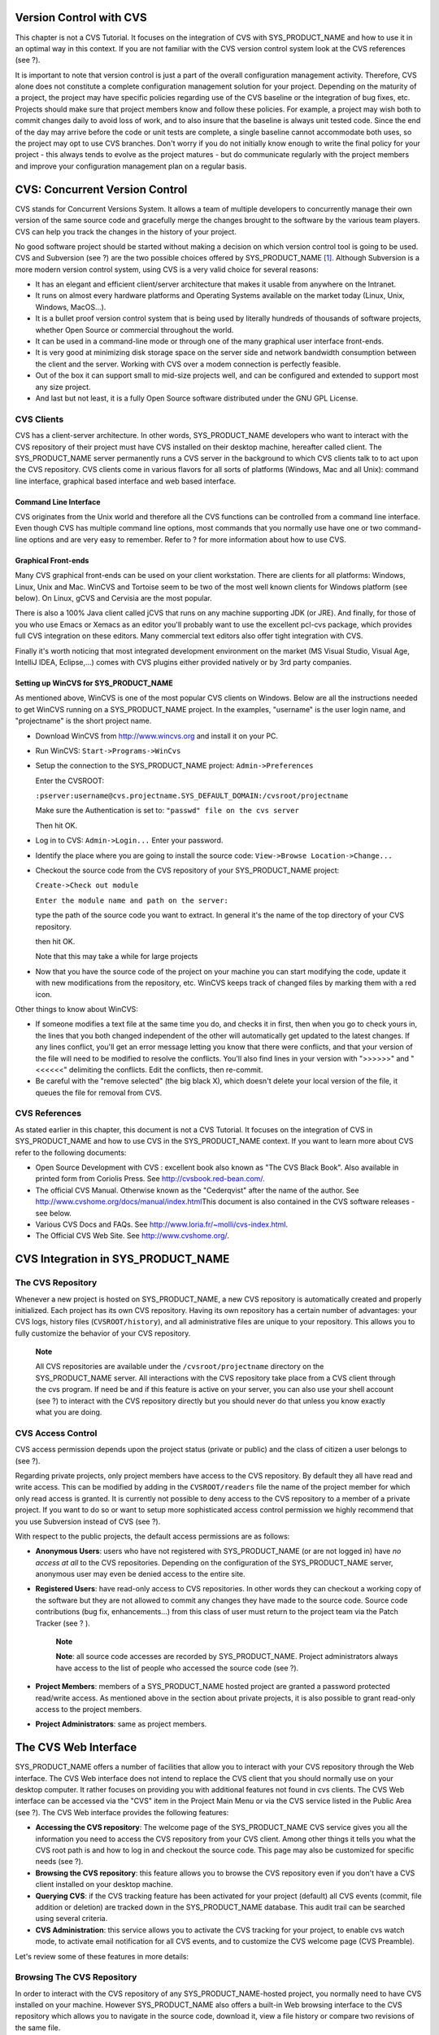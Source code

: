 
.. |SYSPRODUCTNAME| replace:: Tuleap

Version Control with CVS
========================

This chapter is not a CVS Tutorial. It focuses on the integration of CVS
with SYS\_PRODUCT\_NAME and how to use it in an optimal way in this
context. If you are not familiar with the CVS version control system
look at the CVS references (see ?).

It is important to note that version control is just a part of the
overall configuration management activity. Therefore, CVS alone does not
constitute a complete configuration management solution for your
project. Depending on the maturity of a project, the project may have
specific policies regarding use of the CVS baseline or the integration
of bug fixes, etc. Projects should make sure that project members know
and follow these policies. For example, a project may wish both to
commit changes daily to avoid loss of work, and to also insure that the
baseline is always unit tested code. Since the end of the day may arrive
before the code or unit tests are complete, a single baseline cannot
accommodate both uses, so the project may opt to use CVS branches. Don't
worry if you do not initially know enough to write the final policy for
your project - this always tends to evolve as the project matures - but
do communicate regularly with the project members and improve your
configuration management plan on a regular basis.

CVS: Concurrent Version Control
===============================

CVS stands for Concurrent Versions System. It allows a team of multiple
developers to concurrently manage their own version of the same source
code and gracefully merge the changes brought to the software by the
various team players. CVS can help you track the changes in the history
of your project.

No good software project should be started without making a decision on
which version control tool is going to be used. CVS and Subversion (see
?) are the two possible choices offered by SYS\_PRODUCT\_NAME  [1]_.
Although Subversion is a more modern version control system, using CVS
is a very valid choice for several reasons:

-  It has an elegant and efficient client/server architecture that makes
   it usable from anywhere on the Intranet.

-  It runs on almost every hardware platforms and Operating Systems
   available on the market today (Linux, Unix, Windows, MacOS...).

-  It is a bullet proof version control system that is being used by
   literally hundreds of thousands of software projects, whether Open
   Source or commercial throughout the world.

-  It can be used in a command-line mode or through one of the many
   graphical user interface front-ends.

-  It is very good at minimizing disk storage space on the server side
   and network bandwidth consumption between the client and the server.
   Working with CVS over a modem connection is perfectly feasible.

-  Out of the box it can support small to mid-size projects well, and
   can be configured and extended to support most any size project.

-  And last but not least, it is a fully Open Source software
   distributed under the GNU GPL License.

CVS Clients
-----------

CVS has a client-server architecture. In other words, SYS\_PRODUCT\_NAME
developers who want to interact with the CVS repository of their project
must have CVS installed on their desktop machine, hereafter called
client. The SYS\_PRODUCT\_NAME server permanently runs a CVS server in
the background to which CVS clients talk to to act upon the CVS
repository. CVS clients come in various flavors for all sorts of
platforms (Windows, Mac and all Unix): command line interface, graphical
based interface and web based interface.

Command Line Interface
~~~~~~~~~~~~~~~~~~~~~~

CVS originates from the Unix world and therefore all the CVS functions
can be controlled from a command line interface. Even though CVS has
multiple command line options, most commands that you normally use have
one or two command-line options and are very easy to remember. Refer to
? for more information about how to use CVS.

Graphical Front-ends
~~~~~~~~~~~~~~~~~~~~

Many CVS graphical front-ends can be used on your client workstation.
There are clients for all platforms: Windows, Linux, Unix and Mac.
WinCVS and Tortoise seem to be two of the most well known clients for
Windows platform (see below). On Linux, gCVS and Cervisia are the most
popular.

There is also a 100% Java client called jCVS that runs on any machine
supporting JDK (or JRE). And finally, for those of you who use Emacs or
Xemacs as an editor you'll probably want to use the excellent pcl-cvs
package, which provides full CVS integration on these editors. Many
commercial text editors also offer tight integration with CVS.

Finally it's worth noticing that most integrated development environment
on the market (MS Visual Studio, Visual Age, IntelliJ IDEA, Eclipse,…)
comes with CVS plugins either provided natively or by 3rd party
companies.

Setting up WinCVS for SYS\_PRODUCT\_NAME
~~~~~~~~~~~~~~~~~~~~~~~~~~~~~~~~~~~~~~~~

As mentioned above, WinCVS is one of the most popular CVS clients on
Windows. Below are all the instructions needed to get WinCVS running on
a SYS\_PRODUCT\_NAME project. In the examples, "username" is the user
login name, and "projectname" is the short project name.

-  Download WinCVS from http://www.wincvs.org and install it on your PC.

-  Run WinCVS: ``Start->Programs->WinCvs``

-  Setup the connection to the SYS\_PRODUCT\_NAME project:
   ``Admin->Preferences``

   Enter the CVSROOT:

   ``:pserver:username@cvs.projectname.SYS_DEFAULT_DOMAIN:/cvsroot/projectname``

   Make sure the Authentication is set to:
   ``"passwd" file on the cvs server``

   Then hit OK.

-  Log in to CVS: ``Admin->Login...`` Enter your password.

-  Identify the place where you are going to install the source code:
   ``View->Browse Location->Change...``

-  Checkout the source code from the CVS repository of your
   SYS\_PRODUCT\_NAME project:

   ``Create->Check out module``

   ``Enter the module name and path on the server:``

   type the path of the source code you want to extract. In general it's
   the name of the top directory of your CVS repository.

   then hit OK.

   Note that this may take a while for large projects

-  Now that you have the source code of the project on your machine you
   can start modifying the code, update it with new modifications from
   the repository, etc. WinCVS keeps track of changed files by marking
   them with a red icon.

Other things to know about WinCVS:

-  If someone modifies a text file at the same time you do, and checks
   it in first, then when you go to check yours in, the lines that you
   both changed independent of the other will automatically get updated
   to the latest changes. If any lines conflict, you'll get an error
   message letting you know that there were conflicts, and that your
   version of the file will need to be modified to resolve the
   conflicts. You'll also find lines in your version with ">>>>>>" and
   "<<<<<<" delimiting the conflicts. Edit the conflicts, then
   re-commit.

-  Be careful with the "remove selected" (the big black X), which
   doesn't delete your local version of the file, it queues the file for
   removal from CVS.

CVS References
--------------

As stated earlier in this chapter, this document is not a CVS Tutorial.
It focuses on the integration of CVS in SYS\_PRODUCT\_NAME and how to
use CVS in the SYS\_PRODUCT\_NAME context. If you want to learn more
about CVS refer to the following documents:

-  Open Source Development with CVS : excellent book also known as "The
   CVS Black Book". Also available in printed form from Coriolis Press.
   See http://cvsbook.red-bean.com/.

-  The official CVS Manual. Otherwise known as the "Cederqvist" after
   the name of the author. See
   http://www.cvshome.org/docs/manual/index.html\ This document is also
   contained in the CVS software releases - see below.

-  Various CVS Docs and FAQs. See
   http://www.loria.fr/~molli/cvs-index.html.

-  The Official CVS Web Site. See http://www.cvshome.org/.

CVS Integration in SYS\_PRODUCT\_NAME
=====================================

The CVS Repository
------------------

Whenever a new project is hosted on SYS\_PRODUCT\_NAME, a new CVS
repository is automatically created and properly initialized. Each
project has its own CVS repository. Having its own repository has a
certain number of advantages: your CVS logs, history files
(``CVSROOT/history``), and all administrative files are unique to your
repository. This allows you to fully customize the behavior of your CVS
repository.

    **Note**

    All CVS repositories are available under the
    ``/cvsroot/projectname`` directory on the SYS\_PRODUCT\_NAME server.
    All interactions with the CVS repository take place from a CVS
    client through the cvs program. If need be and if this feature is
    active on your server, you can also use your shell account (see ?)
    to interact with the CVS repository directly but you should never do
    that unless you know exactly what you are doing.

CVS Access Control
------------------

CVS access permission depends upon the project status (private or
public) and the class of citizen a user belongs to (see ?).

Regarding private projects, only project members have access to the CVS
repository. By default they all have read and write access. This can be
modified by adding in the ``CVSROOT/readers`` file the name of the
project member for which only read access is granted. It is currently
not possible to deny access to the CVS repository to a member of a
private project. If you want to do so or want to setup more
sophisticated access control permission we highly recommend that you use
Subversion instead of CVS (see ?).

With respect to the public projects, the default access permissions are
as follows:

-  **Anonymous Users**: users who have not registered with
   SYS\_PRODUCT\_NAME (or are not logged in) have *no access at all* to
   the CVS repositories. Depending on the configuration of the
   SYS\_PRODUCT\_NAME server, anonymous user may even be denied access
   to the entire site.

-  **Registered Users**: have read-only access to CVS repositories. In
   other words they can checkout a working copy of the software but they
   are not allowed to commit any changes they have made to the source
   code. Source code contributions (bug fix, enhancements…) from this
   class of user must return to the project team via the Patch Tracker
   (see ? ).

       **Note**

       **Note**: all source code accesses are recorded by
       SYS\_PRODUCT\_NAME. Project administrators always have access to
       the list of people who accessed the source code (see ?).

-  **Project Members**: members of a SYS\_PRODUCT\_NAME hosted project
   are granted a password protected read/write access. As mentioned
   above in the section about private projects, it is also possible to
   grant read-only access to the project members.

-  **Project Administrators**: same as project members.

The CVS Web Interface
=====================

SYS\_PRODUCT\_NAME offers a number of facilities that allow you to
interact with your CVS repository through the Web interface. The CVS Web
interface does not intend to replace the CVS client that you should
normally use on your desktop computer. It rather focuses on providing
you with additional features not found in cvs clients. The CVS Web
interface can be accessed via the "CVS" item in the Project Main Menu or
via the CVS service listed in the Public Area (see ?). The CVS Web
interface provides the following features:

-  **Accessing the CVS repository**: The welcome page of the
   SYS\_PRODUCT\_NAME CVS service gives you all the information you need
   to access the CVS repository from your CVS client. Among other things
   it tells you what the CVS root path is and how to log in and checkout
   the source code. This page may also be customized for specific needs
   (see ?).

-  **Browsing the CVS repository**: this feature allows you to browse
   the CVS repository even if you don't have a CVS client installed on
   your desktop machine.

-  **Querying CVS**: if the CVS tracking feature has been activated for
   your project (default) all CVS events (commit, file addition or
   deletion) are tracked down in the SYS\_PRODUCT\_NAME database. This
   audit trail can be searched using several criteria.

-  **CVS Administration**: this service allows you to activate the CVS
   tracking for your project, to enable cvs watch mode, to activate
   email notification for all CVS events, and to customize the CVS
   welcome page (CVS Preamble).

Let's review some of these features in more details:

Browsing The CVS Repository
---------------------------

In order to interact with the CVS repository of any
SYS\_PRODUCT\_NAME-hosted project, you normally need to have CVS
installed on your machine. However SYS\_PRODUCT\_NAME also offers a
built-in Web browsing interface to the CVS repository which allows you
to navigate in the source code, download it, view a file history or
compare two revisions of the same file.

|Browsing the CVS repository - A sample session|

Querying CVS
------------

If a project has the CVS Tracking feature activated (see ?), the CVS Web
interface will bring very useful features to the software engineers:

-  **Atomic CVS commit and unique commit ID**: all changes (file
   modification, addition or removal) that are committed in one go from
   your CVS client will be assigned a unique commit ID. All file
   revisions modified during this commit will be stored atomically in
   the CVS Tracking database under this unique commit ID.

-  **Commit cross-referencing**: the unique commit ID that is generated
   at each commit can be referenced in future commits, or in the
   follow-up comments of project artifacts like bugs/tasks/support
   requests simply by using the pattern ``commit #XXXX`` (where XXXX is
   the unique ID generated by SYS\_PRODUCT\_NAME). Any reference of that
   kind will be automatically transformed into an hyperlink to the CVS
   tracking database. This mechanism makes it very easy to go from
   project artifacts like bugs, support requests or tasks to source code
   changes and vice-versa. (see below for more details)

-  **Commit search**: another side benefit of the CVS Tracking database
   is that you can use various search criteria to query the database.
   You can search code changes by authors (who made the change), by
   commit ID, by tag or by keywords to be found in the log message.
   Results can also be sorted by clicking on the headers of the search
   results (see ?).

   A click on one of the selected commit ID brings you to a complete
   description of the change, the files that were impacted and the
   nature of the change with a direct link into the CVS repository if
   you want to browse the file or look at the code modification (see ?).

|Querying the CVS tracking database of a given project|

|The detail of an atomic CVS commit|

Cross-Referencing Artifacts and CVS Commits
-------------------------------------------

While working in the development or the maintenance phase of a software
project, it is vital to keep track of the changes made to the source
code. This is what Version Control systems like CVS do. In addition to
keeping track of the source code change history it is often critical to
relate the changes to the artifact (a task, a defect or a support
request) that led the developers to make a change in the code. And
conversely, when reading the artifact description it is also very
helpful to immediately see how the change was implemented.

The integration of CVS in SYS\_PRODUCT\_NAME precisely provide the
SYS\_PRODUCT\_NAME users with this bi-directional cross-referencing
mechanism. This is achieved through the use of reference patterns that
are automatically detected by SYS\_PRODUCT\_NAME in either the follow-up
comments of the project artifacts or in the messages attached to a CVS
commit.

The text patterns to type in a commit message or a follow-up comment are
as follows:

-  **XXX #NNN**: this pattern refers to the artifact XXX number NNN,
   where NNN is the unique artifact ID, and XXX is the tracker short
   name (e.g. "bug #123", "task #321", "req #12", etc.). If you don't
   know the tracker short name or don't want to specify it, you may
   simply use "art #NNN". When browsing a message containing this
   pattern anywhere in SYS\_PRODUCT\_NAME, the pattern will be
   automatically transformed into an hyperlink to the artifact
   description.

-  **commit #YYY**: this pattern refers to the commit YYY where YYY is
   the commit unique ID as listed when querying the CVS tracking
   database. When browsing a message containing this pattern anywhere in
   SYS\_PRODUCT\_NAME, the pattern will be automatically transformed
   into an hyperlink to the commit description (log messages, impacted
   files, versions and author of the change.

-  The SYS\_PRODUCT\_NAME reference mechanism allows cross-referencing
   with any SYS\_PRODUCT\_NAME object: artifacts, documents, files, etc.
   Please refer to ? for more details on References.

    **Tip**

    It is considered a best practice to always reference a bug, a task
    or a support request in any of the log message attached to a CVS
    commit. Similarly when closing the related artifact (task, bug,etc.)
    make sure you mention the commit ID in the follow-up comment. You
    will find this extremely convenient while trying to keep track of
    the changes and why it was made.

CVS Administration
------------------

Through the Web interface, SYS\_PRODUCT\_NAME allows you to configure
the following settings:

-  **CVS Tracking**: Being a version control system CVS is, of course,
   natively taking care of all your file history and is able to tell you
   what changes were made by whom and at what date. The file history is
   something you can look at either through your CVS client or through
   the CVS Web Browsing interface.

   If you activate the CVS tracking for your project SYS\_PRODUCT\_NAME
   will also keep track of all the code changes in the
   SYS\_PRODUCT\_NAME database. This will give you extra capabilities on
   your CVS repository as explained in ?

-  **CVS Watch Mode**: Watches in CVS work as a communication device,
   CVS can be used to keep participants informed about what's going on
   in a project by using "``cvs watch add``\ ",
   "``cvs watch remove``\ ", "``cvs edit``\ " and "``cvs unedit``\ "
   commands. The watch features depend on the cooperation of all the
   developers. If someone just starts editing a file without first
   running "``cvs edit``\ ", no one else will know about it until the
   changes get committed. Because "``cvs edit``\ " is an additional
   step, people can easily forget to do it. Although CVS can't force
   someone to use "``cvs edit``\ ", it does have a mechanism for
   reminding people to do so with the "``watch on``\ " command.

   If you enable CVS Watch mode on your project, future checkouts of
   this project will be read-only, so it will remind developers to use
   "``cvs edit``\ " before editing a file and it will allow other
   developers to be informed of the file changes.

   Watch mode will be effective in maximum two hours after you change
   its value. Be careful : if you enable or disable watches by command
   line (not by the interface) the watch mode in the CVS administration
   won't be updated.

-  **CVS E-mail Notification**: In addition to tracking the changes in
   the SYS\_PRODUCT\_NAME database, SYS\_PRODUCT\_NAME can also send a
   nicely formatted email message to individual email addresses or
   mailing lists each time there is a change in your source code. The
   email message contains the log message, the author of the change, the
   list of impacted files and pointers to the CVS repository showing
   what changes were made.

-  **CVS Preamble**: In some cases (e.g. for legacy projects), the
   project CVS repository might not be hosted by the SYS\_PRODUCT\_NAME
   server. In this case, the CVS information displayed in the welcome
   page of the SYS\_PRODUCT\_NAME CVS service is incorrect. Fortunately,
   the project administrator can customize the CVS preamble here.

    **Tip**

    If you intend to generate email notification for the changes made in
    your CVS repository, it is a good practice to create a specific
    mailing list called ``projectname-cvsevents``. By doing so,
    SYS\_PRODUCT\_NAME users and project members interested in receiving
    the email notification just need to subscribe to the mailing list.
    In addition, the SYS\_PRODUCT\_NAME mailing list manager will
    archive all the email messages which can prove very useful for
    future reference. See ? for mailing list creation.

A Typical CVS Life Cycle
========================

Again the intent of this section is not to give formal CVS training but
rather to explain what are the steps a project team typically goes
through to efficiently use CVS and, more generally, all the
SYS\_PRODUCT\_NAME tools involved in a Software release process.

It also deals with the problem of contributing source code when you are
not part of a project team. In this section all examples are given in
the form of CVS command lines but transposing them to graphical
front-ends should not be a problem.

|A Typical Software Development Life Cycle on SYS\_PRODUCT\_NAME|

Logging In
----------

*Audience: all SYS\_PRODUCT\_NAME users*

The first step when dealing with a SYS\_PRODUCT\_NAME-hosted CVS
repository is to authenticate yourself with the CVS server. In
SYS\_PRODUCT\_NAME, anonymous users cannot access the source code of any
project whether be it through the CVS repository or through the File
Release mechanism. So make sure you have created your own account on
SYS\_PRODUCT\_NAME before interacting with a CVS repository.

Assuming that you have your SYS\_PRODUCT\_NAME login/password ok, you
can now use them to authenticate yourself with the CVS repository. To
connect to the CVS repository of a given project type the following
command (in one line):

::

    cvs -d:pserver:loginname@cvs.projectname.SYS_DEFAULT_DOMAIN:/cvsroot/projectname
    login
            

Where:

-  The -d argument is called the CVS root path. This path is a sort of
   URL to locate your CVS repository on the net. CVS graphical
   front-ends will also ask you for this root path.

-  ``projectname`` is the project short name

-  ``loginname`` is your SYS\_PRODUCT\_NAME login

CVS keeps track of the password associated with a given CVS root path.
So as long as you do not logout there is no need to authenticate
yourself in subsequent working sessions. If you don't want to leave your
CVS connection "open" when you leave your office, use the
"``cvs logout``\ " command.

Importing Existing Source Code
------------------------------

*Audience: project members*

As the happy administrator of a new SYS\_PRODUCT\_NAME project, the
first thing to do is to populate your freshly brewed CVS repository with
your project source code. To do so, first create a new directory
``topdirectory`` on your workstation and place your source code under
this top directory (keep the exact same directory structure you are used
to under topdirectory). Then type the following commands (the second
command in one line):

::

    $ cd topdirectory
    $ cvs -d:pserver:loginname@cvs.projectname.SYS_DEFAULT_DOMAIN:/cvsroot/projectname
    import topdirectory vendor_tag start
            

Where:

-  The -d argument is called the CVS root path. This path is a sort of
   URL to locate your CVS repository on the net. CVS graphical
   front-ends will also ask you for this root path.

-  ``projectname`` is the project short name

-  ``loginname`` is your SYS\_PRODUCT\_NAME login (all lowercase)

-  ``topdirectory`` is the name of the top level directory to import

-  ``vendor_tag`` is a special tag. For now replace it with your own
   name or your company name (without space).

    **Tip**

    It is not unusual to make a mistake when importing your source code
    into a fresh CVS repository especially for new users. Typical
    mistakes are directories placed at the wrong level or with the wrong
    name. Nothing to fear though... if you want to start again on a new
    CVS repository contact the SYS\_PRODUCT\_NAME Team and we'll do that
    for you.

    **Note**

    Note that if you already have a CVS repository available, the
    SYS\_PRODUCT\_NAME Team can help you transfer this repository on
    SYS\_PRODUCT\_NAME and preserve all of your project history. We just
    need an archive (zip or tar) of your entire CVS tree including the
    CVSROOT directory. From there we'll re-install everything for you on
    the SYS\_PRODUCT\_NAME server. Contact us for more information.

Checking Code Out
-----------------

*Audience: all SYS\_PRODUCT\_NAME users*

Once a CVS repository has been populated project members (or
SYS\_PRODUCT\_NAME users at large if they are granted access) can
checkout the source code and place it on their own workstation. The
result is called a working copy in the CVS jargon. Note that 'checkout'
in the CVS world does not mean that the user has acquired any sort of
lock on the file. The CVS paradigm is: anyone (with the right
permissions) can retrieve a working copy for editing; changes made by
different users are then reconciled or flagged for conflict resolution
whenever the modified files are locally updated. As its name says it and
unlike other tools (RCS, SCCS, ClearCase...) CVS is a concurrent version
control system.

A working copy is NOT an image of the CVS repository. It is rather a
snapshot of the source tree at some point in time and, by default, it's
the latest version at the time the working copy is created or updated.
One of the interesting features of a working copy is that it is a
self-contained entity. In other words, a working copy contains all the
necessary information for CVS to know exactly which CVS server and
repository it is coming from and the corresponding moment in the history
of the source tree . This is also why you won't see the -d command-line
option in all subsequent CVS commands presented here. These commands run
from within a working copy, so CVS knows exactly where the CVS
repository is.

To create a working copy type the following command:

::

    cvs -d:pserver:loginname@cvs.projectname.SYS_DEFAULT_DOMAIN:/cvsroot/projectname
    checkout directory

Where:

-  The -d argument is called the CVS root path. This path is a sort of
   URL to locate your CVS repository on the net. CVS graphical
   front-ends will also ask you for this root path.

-  ``projectname`` is the project short name

-  ``loginname`` is your SYS\_PRODUCT\_NAME login (all lowercase)

-  ``directory`` is the path to the directory that you want to checkout.
   To learn more about the directory structure of the CVS repository you
   are working with, first browse the CVS repository via the CVS Web
   Interface (see ?)

Updating the Source Code
------------------------

*Audience: all SYS\_PRODUCT\_NAME users*

Running a "``cvs update``\ " command from within a working copy has the
effect of updating the working copy (or a subpart of it) with the latest
version of each source file from the CVS repository. To update a working
copy with terse output mode type:

::

    cvs -q update
            

If you simply want to know what files have changed on the CVS repository
since your last update but don't want to update your working, you can
run the cvs command with the "show-me-but-don't-do" flag (-n):

::

    cvs -n -q update
            

Remark: The CVS update command is among the most semantically rich in
the CVS command set. It is used not only as described above, but also to
merge your working copy with another version of the software, possibly
changing the branch to which your working copy points. Refer to your CVS
documentation for complete details.

Committing your Changes
-----------------------

*Audience: project members*

Project members involved in development activities will likely want to
contribute the changes made in their own working copy back to the CVS
repository. In CVS terminology this is called a commit operation.

To commit changes you have made in your working copy, type the following
command:

::

    cvs commit -m"Explain the nature of the change here..." [filenames]
            

Where:

-  The -m option is followed by a text message explaining what changes
   you have made

-  The *filenames* argument is optional. It can be individual files or
   directories. But if there isn't any argument cvs will automatically
   commit all the files that have changed in the directory where you are
   located and all sub-directories recursively.

    **Tip**

    In the ideal world, all modifications made to the source code of a
    project should be related to either a bug logged in the
    SYS\_PRODUCT\_NAME BTS or to a task assign to a developer. If your
    project team lives in this wonderful world :-) then don't forget to
    include the related bug or task ID number at the beginning or at the
    end of your commit message (see ?). The CVS administrative files can
    help you enforce this rule by checking the format of all the
    submitted commit messages and reject them if it does not follow the
    recommended pattern.

As a project member, make sure you understand and follow your project
policy before you commit any changes to your CVS repository. For example
some projects require that only working, build-able, code that passes
automatic unit tests be checked into the main branch. Thus the baseline
can automatically be built and unit tested nightly.

    **Tip**

    If you try to commit a modified file that was also modified on the
    CVS repository in the meantime, the CVS server will refuse to
    execute the ``cvs commit`` command. You must first execute a
    ``cvs update`` command to bring your own working copy up to date
    with latest version, merge your changes with those from others (CVS
    does it automatically in most cases) and then only commit your own
    changes back to the CVS repository. If you want to be immune from
    others' changes then create a CVS branch and work with it in
    isolation.

Contributing your Changes (other users)
---------------------------------------

*Audience: all SYS\_PRODUCT\_NAME users*

This is a variant of the previous section for those of you who do not
have write access to the CVS repository of a project and, therefore,
cannot commit their modifications to the CVS repository.

The variant explained here is actually a method that is universally used
in the Open Source world to contribute source code modification to the
project team. It consists in the generation of a text file containing
the differences between your modified version of the source code and the
original one that you initially downloaded. This file is called a *diff
file* because there is a tool called diff that can automatically do that
for you.

The reason why diff files are so popular is because they follow a
well-documented format. Diff files are sent to the original project team
which, upon reception, is going to use another universal tool called
``patch`` to automatically merge the contributed changes with the master
copy of the source code. This is why, by extension, a diff file is also
known as a *patch*.

Diff files can be generated either with the ``diff`` tool (part of the
GNU tools) that is available on all platforms including Windows or
directly with CVS if you have been hacking on a CVS working copy.

**The ``diff`` way:**

-  Use the diff way when you obtained the original source code from a
   File Release and not from the project CVS repository. Let's assume
   the original source file is under the directory ``project-0.1/`` and
   that your modified version is under ``project-0.1-new/``

-  You can generate a diff file with the following command (all files in
   subdirectories will be checked recursively for changes)

   ::

       diff -rc project-0.1/ project-0.1-new/

**The CVS way:**

-  This is the preferred way when you obtained the source code by
   creating your own CVS working copy. Let's assume that you are at the
   top level of the working copy.

-  You can generate a diff file between your version and the very latest
   version in the CVS repository for the entire source tree by typing
   with the following CVS command:

   ::

       cvs diff -c

-  If you want to generate a diff against a specific version of the
   source tree, then specify the tag for this version (version V1 in the
   example below) in the command line:

   ::

       cvs diff -c -r V1

In both cases, store the output of the diff or cvs diff command in a
text file. Compress the output file if it's a large one and use the
SYS\_PRODUCT\_NAME Patch Tracker (see ?) to submit your patch to the
project team).

And thanks for contributing some code!

Exporting and Packaging
-----------------------

*Audience: project members*

There is a quick and easy way to release a pre-packaged version of your
source file and make it available to your users through the File Release
mechanism (see ?).

Make sure all the project members involved in software development have
committed the changes that were supposed to appear in this new release.

Update your own working copy with the changes committed by all other
project members with the following command:

::

    cvs -q update

Update the ChangeLog, Release Notes and README file at the top of your
source tree and commit the changes for these 3 files.

Tag (mark) the CVS repository with the appropriate version number. This
version number will be attached to the most recent revision of all
committed files. From your working copy type (V\_1\_2 is a tag name that
represents version 1.2 of your project):

::

    cvs -q tag V_1_2

Your software release is now ready. Export a clean image of the CVS
source tree in a fresh directory. By clean image we mean an image
without any CVS specific files in it. Just source files. Assuming that
you wish to export version 1.2 (tagged with label V\_1\_2) and that you
want the exported software to be rooted under the ``projectname-1.2``
directory, type:

::

    cvs -d:pserver:loginname@cvs.projectname.SYS_DEFAULT_DOMAIN:/cvsroot/projectname
    export projectname-1.2

Create a ZIP or tar archive with the entire ``project-1.2/`` directory

Deliver this archive through the File Release service (see ?).

Done! Nice job...Take a break. And remember to announce the availability
of your new version via the SYS\_PRODUCT\_NAME News service (see ?).

CVS for Project Administrators
==============================

There are a few things that Project Administrators must absolutely be
aware of to manage their CVS repository well.

More on CVS Access Control
--------------------------

As explained in ? CVS is setup in such a way that write access is
granted to all project members (and project members only).

It is, however, possible for a project administrator to deny CVS write
access to certain project members. Revoking CVS write access for project
members is not (yet!) feasible from the Web interface. You must use your
Shell Account to log into the SYS\_PRODUCT\_NAME server (see ?) and type
the following commands at the shell prompt:

-  ``newgrp projectname`` (Where ``projectname`` is the short project
   name)

-  ``cd /cvsroot/projectname/CVSROOT``

-  Edit the ``readers`` file and add the login name of the project
   members with read-access only (one login name per line)

-  ``exit`` (Logout)

CVS Administrative Files
------------------------

Each CVS repository comes with a number of administrative files that are
all located in the ``CVSROOT`` directory. These files gives project
administrators all sorts of interesting capabilities like the creation
of virtual modules from a collection of files and directories, trigger
e-mail notification on certain events like commit or add (note:
SYS\_PRODUCT\_NAME already does it for you - see below), check the
format of a CVS tag before accepting it, etc. (See the CVS Documentation
cited in ? for more information about CVS administrative files).

    **Tip**

    Never-ever edit any CVS administrative files directly in the CVS
    repository by using your SYS\_PRODUCT\_NAME Shell Account (except
    for ``readers`` and ``writers`` files). Always use CVS itself to
    manage the changes you want to apply to these files. Proceed as
    usual by checking out a working copy of the CVSROOT directory. Edit
    the appropriate files and commit the changes to the repository.

    **Note**

    When making changes to the administrative files make sure you
    preserve the SYS\_PRODUCT\_NAME specific settings in the following
    files: ``config``, ``writers`` and ``loginfo``. Also be very careful
    not to change directory or file ownership unless you know exactly
    what you are doing.

.. [1]
   There are many version control software available on the market
   whether Free Software (SCCS, RCS, PKS, Arch, Monotone......) or
   Commercial (SourceSafe, ClearCase, TeamWare...)

.. |Browsing the CVS repository - A sample session| image:: ../../slides/en_US/CVS_Web_Session.png
.. |Querying the CVS tracking database of a given project| image:: ../../screenshots/en_US/sc_cvssearch.png
.. |The detail of an atomic CVS commit| image:: ../../screenshots/en_US/sc_cvsshowcommit.png
.. |A Typical Software Development Life Cycle on SYS\_PRODUCT\_NAME| image:: ../../slides/en_US/CVS_Life_Cycle.png

